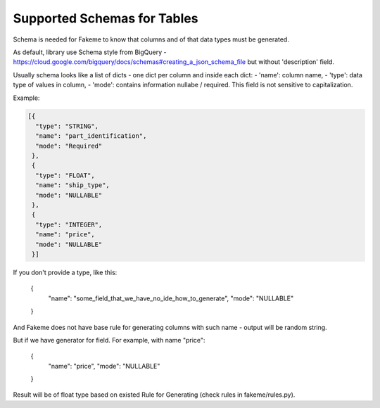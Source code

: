 Supported Schemas for Tables
============================
Schema is needed for Fakeme to know that columns and of that data types must be generated.

As default, library use Schema style from BigQuery - https://cloud.google.com/bigquery/docs/schemas#creating_a_json_schema_file but without 'description' field.

Usually schema looks like a list of dicts - one dict per column and inside each dict:
- 'name': column name,
- 'type': data type of values in column,
- 'mode': contains information nullabe / required. This field is not sensitive to capitalization.


Example:

.. code-block:: json

    [{
      "type": "STRING",
      "name": "part_identification",
      "mode": "Required"
     },
     {
      "type": "FLOAT",
      "name": "ship_type",
      "mode": "NULLABLE"
     },
     {
      "type": "INTEGER",
      "name": "price",
      "mode": "NULLABLE"
     }]

If you don't provide a type, like this:

    {
      "name": "some_field_that_we_have_no_ide_how_to_generate",
      "mode": "NULLABLE"
    }

And Fakeme does not have base rule for generating columns with such name - output will be random string.

But if we have generator for field. For example, with name "price":

    {
      "name": "price",
      "mode": "NULLABLE"
    }

Result will be of float type based on existed Rule for Generating (check rules in fakeme/rules.py).



